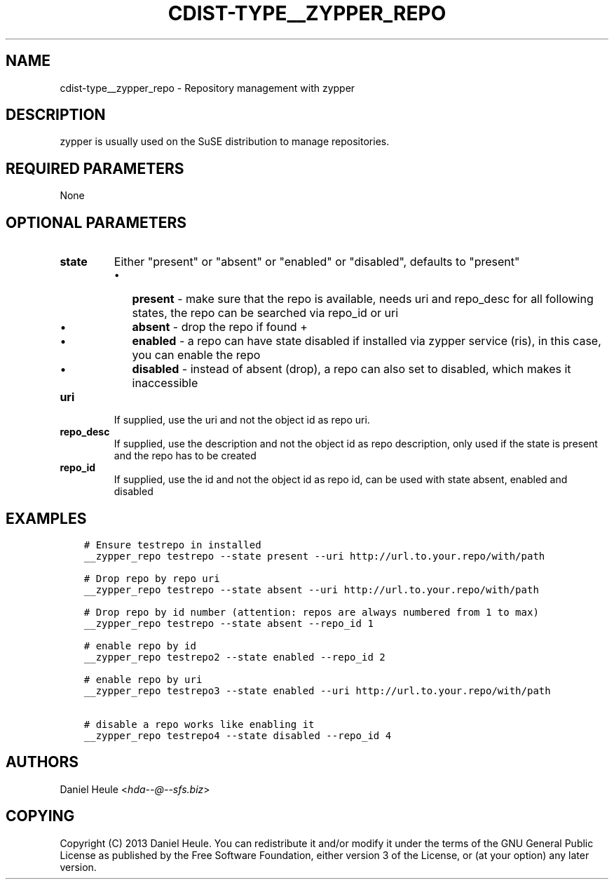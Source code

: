 .\" Man page generated from reStructuredText.
.
.TH "CDIST-TYPE__ZYPPER_REPO" "7" "Dec 17, 2016" "4.4.1" "cdist"
.
.nr rst2man-indent-level 0
.
.de1 rstReportMargin
\\$1 \\n[an-margin]
level \\n[rst2man-indent-level]
level margin: \\n[rst2man-indent\\n[rst2man-indent-level]]
-
\\n[rst2man-indent0]
\\n[rst2man-indent1]
\\n[rst2man-indent2]
..
.de1 INDENT
.\" .rstReportMargin pre:
. RS \\$1
. nr rst2man-indent\\n[rst2man-indent-level] \\n[an-margin]
. nr rst2man-indent-level +1
.\" .rstReportMargin post:
..
.de UNINDENT
. RE
.\" indent \\n[an-margin]
.\" old: \\n[rst2man-indent\\n[rst2man-indent-level]]
.nr rst2man-indent-level -1
.\" new: \\n[rst2man-indent\\n[rst2man-indent-level]]
.in \\n[rst2man-indent\\n[rst2man-indent-level]]u
..
.SH NAME
.sp
cdist\-type__zypper_repo \- Repository management with zypper
.SH DESCRIPTION
.sp
zypper is usually used on the SuSE distribution to manage repositories.
.SH REQUIRED PARAMETERS
.sp
None
.SH OPTIONAL PARAMETERS
.INDENT 0.0
.TP
.B state
Either "present" or "absent" or "enabled" or "disabled", defaults to "present"
.INDENT 7.0
.IP \(bu 2
\fBpresent\fP  \- make sure that the repo is available, needs uri and repo_desc for all following states, the repo can be searched via repo_id or uri
.IP \(bu 2
\fBabsent\fP   \- drop the repo if found +
.IP \(bu 2
\fBenabled\fP  \- a repo can have state disabled if installed via zypper service (ris), in this case, you can enable the repo
.IP \(bu 2
\fBdisabled\fP \- instead of absent (drop), a repo can also set to disabled, which makes it inaccessible
.UNINDENT
.TP
.B uri
If supplied, use the uri and not the object id as repo uri.
.TP
.B repo_desc
If supplied, use the description and not the object id as repo description, only used if the state is present and the repo has to be created
.TP
.B repo_id
If supplied, use the id and not the object id as repo id, can be used with state absent, enabled and disabled
.UNINDENT
.SH EXAMPLES
.INDENT 0.0
.INDENT 3.5
.sp
.nf
.ft C
# Ensure testrepo in installed
__zypper_repo testrepo \-\-state present \-\-uri http://url.to.your.repo/with/path

# Drop repo by repo uri
__zypper_repo testrepo \-\-state absent \-\-uri http://url.to.your.repo/with/path

# Drop repo by id number (attention: repos are always numbered from 1 to max)
__zypper_repo testrepo \-\-state absent \-\-repo_id 1

# enable repo by id
__zypper_repo testrepo2 \-\-state enabled \-\-repo_id 2

# enable repo by uri
__zypper_repo testrepo3 \-\-state enabled \-\-uri http://url.to.your.repo/with/path

# disable a repo works like enabling it
__zypper_repo testrepo4 \-\-state disabled \-\-repo_id 4
.ft P
.fi
.UNINDENT
.UNINDENT
.SH AUTHORS
.sp
Daniel Heule <\fI\%hda\-\-@\-\-sfs.biz\fP>
.SH COPYING
.sp
Copyright (C) 2013 Daniel Heule. You can redistribute it
and/or modify it under the terms of the GNU General Public License as
published by the Free Software Foundation, either version 3 of the
License, or (at your option) any later version.
.\" Generated by docutils manpage writer.
.
